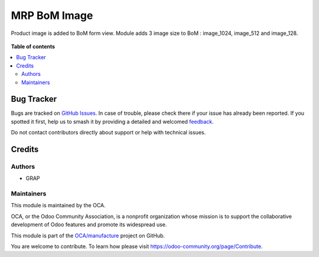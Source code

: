 =============
MRP BoM Image
=============

.. 
   !!!!!!!!!!!!!!!!!!!!!!!!!!!!!!!!!!!!!!!!!!!!!!!!!!!!
   !! This file is generated by oca-gen-addon-readme !!
   !! changes will be overwritten.                   !!
   !!!!!!!!!!!!!!!!!!!!!!!!!!!!!!!!!!!!!!!!!!!!!!!!!!!!
   !! source digest: sha256:648e52022a55b073127e457a32912b95b610d0f1503e4b650ca9a1e45c2d7fd5
   !!!!!!!!!!!!!!!!!!!!!!!!!!!!!!!!!!!!!!!!!!!!!!!!!!!!

.. |badge1| image:: https://img.shields.io/badge/maturity-Beta-yellow.png
    :target: https://odoo-community.org/page/development-status
    :alt: Beta
.. |badge2| image:: https://img.shields.io/badge/licence-AGPL--3-blue.png
    :target: http://www.gnu.org/licenses/agpl-3.0-standalone.html
    :alt: License: AGPL-3
.. |badge3| image:: https://img.shields.io/badge/github-OCA%2Fmanufacture-lightgray.png?logo=github
    :target: https://github.com/OCA/manufacture/tree/16.0/mrp_bom_image
    :alt: OCA/manufacture
.. |badge4| image:: https://img.shields.io/badge/weblate-Translate%20me-F47D42.png
    :target: https://translation.odoo-community.org/projects/manufacture-16-0/manufacture-16-0-mrp_bom_image
    :alt: Translate me on Weblate
.. |badge5| image:: https://img.shields.io/badge/runboat-Try%20me-875A7B.png
    :target: https://runboat.odoo-community.org/builds?repo=OCA/manufacture&target_branch=16.0
    :alt: Try me on Runboat

|badge1| |badge2| |badge3| |badge4| |badge5|

Product image is added to BoM form view.
Module adds 3 image size to BoM : image_1024, image_512 and image_128.

.. figure:: https://raw.githubusercontent.com/OCA/manufacture/16.0/mrp_bom_image/static/description/mrp_bom_image.png
.. figure:: https://raw.githubusercontent.com/OCA/manufacture/16.0/mrp_bom_image/static/description/mrp_bom_image_kanban.png

**Table of contents**

.. contents::
   :local:

Bug Tracker
===========

Bugs are tracked on `GitHub Issues <https://github.com/OCA/manufacture/issues>`_.
In case of trouble, please check there if your issue has already been reported.
If you spotted it first, help us to smash it by providing a detailed and welcomed
`feedback <https://github.com/OCA/manufacture/issues/new?body=module:%20mrp_bom_image%0Aversion:%2016.0%0A%0A**Steps%20to%20reproduce**%0A-%20...%0A%0A**Current%20behavior**%0A%0A**Expected%20behavior**>`_.

Do not contact contributors directly about support or help with technical issues.

Credits
=======

Authors
~~~~~~~

* GRAP

Maintainers
~~~~~~~~~~~

This module is maintained by the OCA.

.. image:: https://odoo-community.org/logo.png
   :alt: Odoo Community Association
   :target: https://odoo-community.org

OCA, or the Odoo Community Association, is a nonprofit organization whose
mission is to support the collaborative development of Odoo features and
promote its widespread use.

This module is part of the `OCA/manufacture <https://github.com/OCA/manufacture/tree/16.0/mrp_bom_image>`_ project on GitHub.

You are welcome to contribute. To learn how please visit https://odoo-community.org/page/Contribute.
